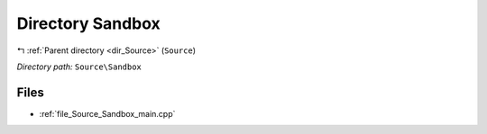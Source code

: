 .. _dir_Source_Sandbox:


Directory Sandbox
=================


|exhale_lsh| :ref:`Parent directory <dir_Source>` (``Source``)

.. |exhale_lsh| unicode:: U+021B0 .. UPWARDS ARROW WITH TIP LEFTWARDS

*Directory path:* ``Source\Sandbox``


Files
-----

- :ref:`file_Source_Sandbox_main.cpp`


